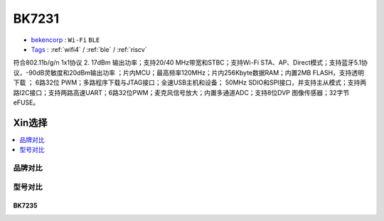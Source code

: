 
.. _bk7231:

BK7231
===============

* `bekencorp <http://www.bekencorp.com/>`_ : ``Wi-Fi`` ``BLE``
* `Tags <https://github.com/bekencorp>`_ : :ref:`wifi4` / :ref:`ble` / :ref:`riscv`


符合802.11b/g/n 1x1协议  2. 17dBm 输出功率；支持20/40 MHz带宽和STBC；支持Wi-Fi STA、AP、Direct模式；支持蓝牙5.1协议，-90dB灵敏度和20dBm输出功率  ；片内MCU；最高频率120MHz；片内256Kbyte数据RAM；内置2MB FLASH，支持透明下载 ； 6路32位 PWM；多路程序下载与JTAG接口；全速USB主机和设备； 50MHz SDIO和SPI接口，并支持主从模式；支持两路I2C接口；支持两路高速UART；6路32位PWM；麦克风信号放大；内置多通道ADC；支持8位DVP 图像传感器；32字节eFUSE。



Xin选择
-----------

.. contents::
    :local:
    :depth: 1

品牌对比
~~~~~~~~~~~


型号对比
~~~~~~~~~~~

.. _bk7235:

BK7235
^^^^^^^^^^^
